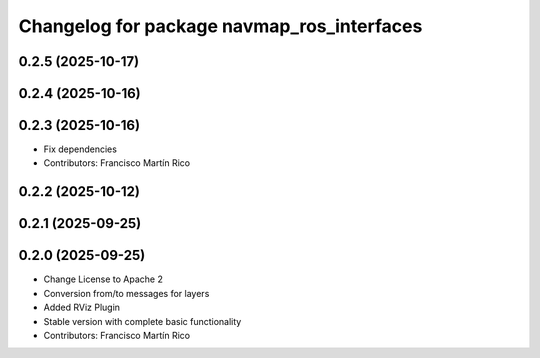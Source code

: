 ^^^^^^^^^^^^^^^^^^^^^^^^^^^^^^^^^^^^^^^^^^^
Changelog for package navmap_ros_interfaces
^^^^^^^^^^^^^^^^^^^^^^^^^^^^^^^^^^^^^^^^^^^

0.2.5 (2025-10-17)
------------------

0.2.4 (2025-10-16)
------------------

0.2.3 (2025-10-16)
------------------
* Fix dependencies
* Contributors: Francisco Martín Rico

0.2.2 (2025-10-12)
------------------

0.2.1 (2025-09-25)
------------------

0.2.0 (2025-09-25)
------------------
* Change License to Apache 2
* Conversion from/to messages for layers
* Added RViz Plugin
* Stable version with complete basic functionality
* Contributors: Francisco Martín Rico
